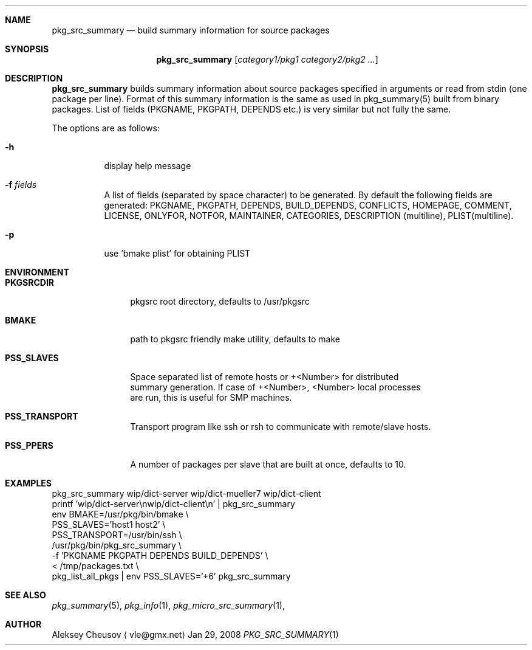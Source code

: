 .\"	$NetBSD$
.\"
.\" Copyright (c) 2008 by Aleksey Cheusov (vle@gmx.net)
.\" Absolutely no warranty.
.\"
.Dd Jan 29, 2008
.Dt PKG_SRC_SUMMARY 1
.Sh NAME
.Nm pkg_src_summary
.Nd build summary information for source packages
.Sh SYNOPSIS
.Nm
.Op Ar category1/pkg1 category2/pkg2 ...
.Sh DESCRIPTION
.Nm
builds summary information about source packages specified in
arguments or read from stdin (one package per line).  Format of this
summary information is the same as used in pkg_summary(5) built from
binary packages. List of fields (PKGNAME, PKGPATH, DEPENDS etc.) is
very similar but not fully the same.
.Pp
The options are as follows:
.Bl -tag -width indent
.It Fl h
display help message
.It Fl f Ar fields
A list of fields (separated by space character) to be generated. By
default the following fields are generated: PKGNAME, PKGPATH, DEPENDS,
BUILD_DEPENDS, CONFLICTS, HOMEPAGE, COMMENT, LICENSE, ONLYFOR, NOTFOR,
MAINTAINER, CATEGORIES, DESCRIPTION (multiline), PLIST(multiline).
.It Fl p
use 'bmake plist' for obtaining PLIST
.El
.Sh ENVIRONMENT
.Bd -literal
.Bl -tag -width Cm
.It Cm PKGSRCDIR
pkgsrc root directory, defaults to /usr/pkgsrc
.It Cm BMAKE
path to pkgsrc friendly make utility, defaults to make
.It Cm PSS_SLAVES
Space separated list of remote hosts or +<Number> for distributed
summary generation. If case of +<Number>, <Number> local processes
are run, this is useful for SMP machines.
.It Cm PSS_TRANSPORT
Transport program like ssh or rsh to communicate with remote/slave hosts.
.It Cm PSS_PPERS
A number of packages per slave that are built at once, defaults to 10.
.El
.Ed
.Sh EXAMPLES
.Bd -literal
pkg_src_summary wip/dict-server wip/dict-mueller7 wip/dict-client
printf 'wip/dict-server\\nwip/dict-client\\n' | pkg_src_summary
env BMAKE=/usr/pkg/bin/bmake \\ 
    PSS_SLAVES='host1 host2' \\ 
    PSS_TRANSPORT=/usr/bin/ssh \\ 
    /usr/pkg/bin/pkg_src_summary \\ 
           -f 'PKGNAME PKGPATH DEPENDS BUILD_DEPENDS' \\ 
           < /tmp/packages.txt \\ 
pkg_list_all_pkgs | env PSS_SLAVES='+6' pkg_src_summary
.Ed
.Sh SEE ALSO
.Xr pkg_summary 5 ,
.Xr pkg_info 1 ,
.Xr pkg_micro_src_summary 1 ,
.Sh AUTHOR
.An Aleksey Cheusov
.Aq vle@gmx.net
